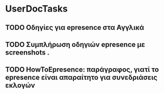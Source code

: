 
* UserDocTasks

** TODO Οδηγίες για epresence στα Αγγλικά

** TODO Συμπλήρωση οδηγιών epresence με screenshots .

** TODO HowToEpresence: παράγραφος, γιατί το epresence είναι απαραίτητο για συνεδριάσεις εκλογών

